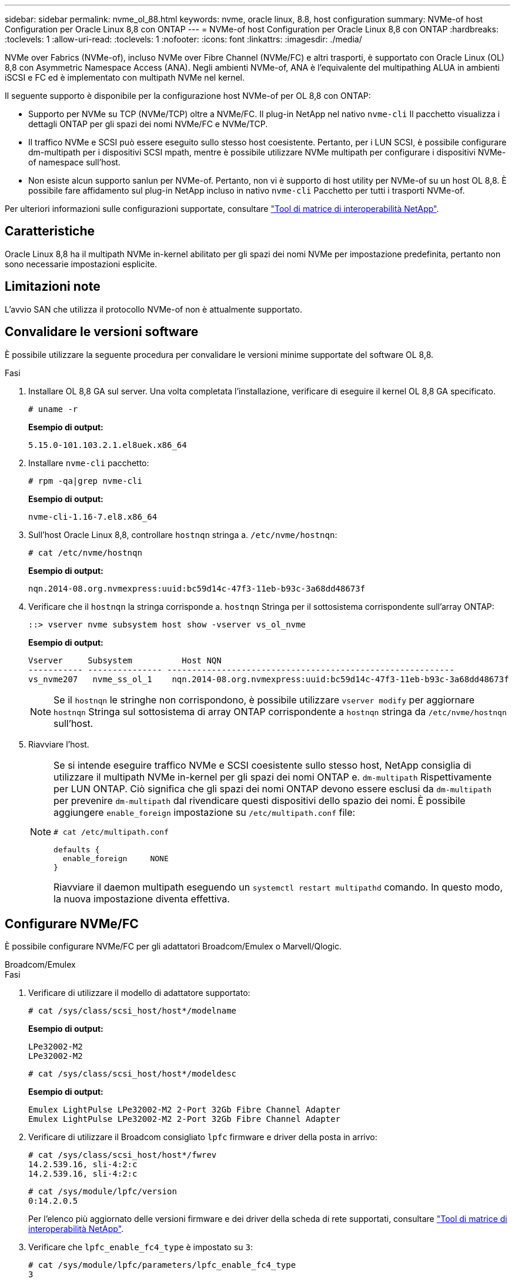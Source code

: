 ---
sidebar: sidebar 
permalink: nvme_ol_88.html 
keywords: nvme, oracle linux, 8.8, host configuration 
summary: NVMe-of host Configuration per Oracle Linux 8,8 con ONTAP 
---
= NVMe-of host Configuration per Oracle Linux 8,8 con ONTAP
:hardbreaks:
:toclevels: 1
:allow-uri-read: 
:toclevels: 1
:nofooter: 
:icons: font
:linkattrs: 
:imagesdir: ./media/


[role="lead"]
NVMe over Fabrics (NVMe-of), incluso NVMe over Fibre Channel (NVMe/FC) e altri trasporti, è supportato con Oracle Linux (OL) 8,8 con Asymmetric Namespace Access (ANA). Negli ambienti NVMe-of, ANA è l'equivalente del multipathing ALUA in ambienti iSCSI e FC ed è implementato con multipath NVMe nel kernel.

Il seguente supporto è disponibile per la configurazione host NVMe-of per OL 8,8 con ONTAP:

* Supporto per NVMe su TCP (NVMe/TCP) oltre a NVMe/FC. Il plug-in NetApp nel nativo `nvme-cli` Il pacchetto visualizza i dettagli ONTAP per gli spazi dei nomi NVMe/FC e NVMe/TCP.
* Il traffico NVMe e SCSI può essere eseguito sullo stesso host coesistente. Pertanto, per i LUN SCSI, è possibile configurare dm-multipath per i dispositivi SCSI mpath, mentre è possibile utilizzare NVMe multipath per configurare i dispositivi NVMe-of namespace sull'host.
* Non esiste alcun supporto sanlun per NVMe-of. Pertanto, non vi è supporto di host utility per NVMe-of su un host OL 8,8. È possibile fare affidamento sul plug-in NetApp incluso in nativo `nvme-cli` Pacchetto per tutti i trasporti NVMe-of.


Per ulteriori informazioni sulle configurazioni supportate, consultare link:https://mysupport.netapp.com/matrix/["Tool di matrice di interoperabilità NetApp"^].



== Caratteristiche

Oracle Linux 8,8 ha il multipath NVMe in-kernel abilitato per gli spazi dei nomi NVMe per impostazione predefinita, pertanto non sono necessarie impostazioni esplicite.



== Limitazioni note

L'avvio SAN che utilizza il protocollo NVMe-of non è attualmente supportato.



== Convalidare le versioni software

È possibile utilizzare la seguente procedura per convalidare le versioni minime supportate del software OL 8,8.

.Fasi
. Installare OL 8,8 GA sul server. Una volta completata l'installazione, verificare di eseguire il kernel OL 8,8 GA specificato.
+
[listing]
----
# uname -r
----
+
*Esempio di output:*

+
[listing]
----
5.15.0-101.103.2.1.el8uek.x86_64
----
. Installare `nvme-cli` pacchetto:
+
[listing]
----
# rpm -qa|grep nvme-cli
----
+
*Esempio di output:*

+
[listing]
----
nvme-cli-1.16-7.el8.x86_64
----
. Sull'host Oracle Linux 8,8, controllare `hostnqn` stringa a. `/etc/nvme/hostnqn`:
+
[listing]
----
# cat /etc/nvme/hostnqn
----
+
*Esempio di output:*

+
[listing]
----
nqn.2014-08.org.nvmexpress:uuid:bc59d14c-47f3-11eb-b93c-3a68dd48673f
----
. Verificare che il `hostnqn` la stringa corrisponde a. `hostnqn` Stringa per il sottosistema corrispondente sull'array ONTAP:
+
[listing]
----
::> vserver nvme subsystem host show -vserver vs_ol_nvme
----
+
*Esempio di output:*

+
[listing]
----
Vserver     Subsystem          Host NQN
----------- --------------- ----------------------------------------------------------
vs_nvme207   nvme_ss_ol_1    nqn.2014-08.org.nvmexpress:uuid:bc59d14c-47f3-11eb-b93c-3a68dd48673f
----
+

NOTE: Se il `hostnqn` le stringhe non corrispondono, è possibile utilizzare `vserver modify` per aggiornare `hostnqn` Stringa sul sottosistema di array ONTAP corrispondente a `hostnqn` stringa da `/etc/nvme/hostnqn` sull'host.

. Riavviare l'host.
+
[NOTE]
====
Se si intende eseguire traffico NVMe e SCSI coesistente sullo stesso host, NetApp consiglia di utilizzare il multipath NVMe in-kernel per gli spazi dei nomi ONTAP e. `dm-multipath` Rispettivamente per LUN ONTAP. Ciò significa che gli spazi dei nomi ONTAP devono essere esclusi da `dm-multipath` per prevenire `dm-multipath` dal rivendicare questi dispositivi dello spazio dei nomi. È possibile aggiungere `enable_foreign` impostazione su `/etc/multipath.conf` file:

[listing]
----
# cat /etc/multipath.conf

defaults {
  enable_foreign     NONE
}
----
Riavviare il daemon multipath eseguendo un `systemctl restart multipathd` comando. In questo modo, la nuova impostazione diventa effettiva.

====




== Configurare NVMe/FC

È possibile configurare NVMe/FC per gli adattatori Broadcom/Emulex o Marvell/Qlogic.

[role="tabbed-block"]
====
.Broadcom/Emulex
--
.Fasi
. Verificare di utilizzare il modello di adattatore supportato:
+
[listing]
----
# cat /sys/class/scsi_host/host*/modelname
----
+
*Esempio di output:*

+
[listing]
----
LPe32002-M2
LPe32002-M2
----
+
[listing]
----
# cat /sys/class/scsi_host/host*/modeldesc
----
+
*Esempio di output:*

+
[listing]
----
Emulex LightPulse LPe32002-M2 2-Port 32Gb Fibre Channel Adapter
Emulex LightPulse LPe32002-M2 2-Port 32Gb Fibre Channel Adapter
----
. Verificare di utilizzare il Broadcom consigliato `lpfc` firmware e driver della posta in arrivo:
+
[listing]
----
# cat /sys/class/scsi_host/host*/fwrev
14.2.539.16, sli-4:2:c
14.2.539.16, sli-4:2:c
----
+
[listing]
----
# cat /sys/module/lpfc/version
0:14.2.0.5
----
+
Per l'elenco più aggiornato delle versioni firmware e dei driver della scheda di rete supportati, consultare link:https://mysupport.netapp.com/matrix/["Tool di matrice di interoperabilità NetApp"^].

. Verificare che `lpfc_enable_fc4_type` è impostato su `3`:
+
[listing]
----
# cat /sys/module/lpfc/parameters/lpfc_enable_fc4_type
3
----
. Verificare che le porte dell'iniziatore siano attive e in esecuzione e che siano visualizzate le LIF di destinazione:
+
[listing]
----
# cat /sys/class/fc_host/host*/port_name
0x100000109b3c081f
0x100000109b3c0820
----
+
[listing]
----

# cat /sys/class/fc_host/host*/port_state
Online
Online
----
+
[listing]
----
# cat /sys/class/scsi_host/host*/nvme_info
NVME Initiator Enabled
XRI Dist lpfc0 Total 6144 IO 5894 ELS 250
NVME LPORT lpfc0 WWPN x100000109b1c1204 WWNN x200000109b1c1204 DID x011d00 ONLINE
NVME RPORT WWPN x203800a098dfdd91 WWNN x203700a098dfdd91 DID x010c07 TARGET DISCSRVC ONLINE
NVME RPORT WWPN x203900a098dfdd91 WWNN x203700a098dfdd91 DID x011507 TARGET DISCSRVC ONLINE
NVME Statistics
LS: Xmt 0000000f78 Cmpl 0000000f78 Abort 00000000
LS XMIT: Err 00000000 CMPL: xb 00000000 Err 00000000
Total FCP Cmpl 000000002fe29bba Issue 000000002fe29bc4 OutIO 000000000000000a
abort 00001bc7 noxri 00000000 nondlp 00000000 qdepth 00000000 wqerr 00000000 err 00000000
FCP CMPL: xb 00001e15 Err 0000d906
NVME Initiator Enabled
XRI Dist lpfc1 Total 6144 IO 5894 ELS 250
NVME LPORT lpfc1 WWPN x100000109b1c1205 WWNN x200000109b1c1205 DID x011900 ONLINE
NVME RPORT WWPN x203d00a098dfdd91 WWNN x203700a098dfdd91 DID x010007 TARGET DISCSRVC ONLINE
NVME RPORT WWPN x203a00a098dfdd91 WWNN x203700a098dfdd91 DID x012a07 TARGET DISCSRVC ONLINE
NVME Statistics
LS: Xmt 0000000fa8 Cmpl 0000000fa8 Abort 00000000
LS XMIT: Err 00000000 CMPL: xb 00000000 Err 00000000
Total FCP Cmpl 000000002e14f170 Issue 000000002e14f17a OutIO 000000000000000a
abort 000016bb noxri 00000000 nondlp 00000000 qdepth 00000000 wqerr 00000000 err 00000000
FCP CMPL: xb 00001f50 Err 0000d9f8

----


--
.Adattatore FC Marvell/QLogic per NVMe/FC
--
.Fasi
. Il driver inbox qla2xxx nativo incluso nel kernel OL 8,8 GA ha le ultime correzioni essenziali per il supporto di ONTAP. Verificare che siano in esecuzione le versioni del firmware e del driver dell'adattatore supportate:
+
[listing]
----
# cat /sys/class/fc_host/host*/symbolic_name
QLE2742 FW:v9.12.00 DVR:v10.02.08.100-k
QLE2742 FW:v9.12.00 DVR:v10.02.08.100-k
----
. Verificare che `ql2xnvmeenable` è impostato. Ciò consente all'adattatore Marvell di funzionare come iniziatore NVMe/FC:
+
[listing]
----
# cat /sys/module/qla2xxx/parameters/ql2xnvmeenable
1
----


--
====


=== Abilita dimensione i/o 1 MB (opzionale)

ONTAP riporta un MDTS (MAX Data Transfer Size) di 8 nei dati del controller di identificazione, il che significa che la dimensione massima della richiesta di i/o può essere fino a 1 MB. Tuttavia, per emettere richieste di i/o di dimensione 1 MB per un host Broadcom NVMe/FC, è necessario aumentare `lpfc` valore di `lpfc_sg_seg_cnt` parametro a 256 dal valore predefinito di 64.

.Fasi
. Impostare `lpfc_sg_seg_cnt` parametro a 256.
+
[listing]
----
# cat /etc/modprobe.d/lpfc.conf
options lpfc lpfc_sg_seg_cnt=256
----
. Eseguire un `dracut -f` e riavviare l'host.
. Verificare che `lpfc_sg_seg_cnt` è 256.
+
[listing]
----
# cat /sys/module/lpfc/parameters/lpfc_sg_seg_cnt
256
----



NOTE: Non applicabile agli host Qlogic NVMe/FC.



== Configurare NVMe/TCP

NVMe/TCP non dispone della funzionalità di connessione automatica. Pertanto, se un percorso non viene eseguito e non viene ripristinato entro il periodo di timeout predefinito di 10 minuti, NVMe/TCP non può riconnettersi automaticamente. Per evitare un timeout, impostare il periodo di ripetizione degli eventi di failover su almeno 30 minuti.

.Fasi
. Verificare che la porta iniziatore possa recuperare i dati della pagina del registro di rilevamento attraverso le LIF NVMe/TCP supportate:
+
[listing]
----
nvme discover -t tcp -w host-traddr -a traddr
----
+
*Esempio di output:*

+
[listing]
----
#  nvme discover -t tcp -w 192.168.6.13 -a 192.168.6.15
Discovery Log Number of Records 6, Generation counter 8
=====Discovery Log Entry 0======
trtype: tcp
adrfam: ipv4
subtype: unrecognized
treq: not specified
portid: 0
trsvcid: 8009
subnqn: nqn.1992-08.com.netapp:sn.1c6ac66338e711eda41dd039ea3ad566:discovery
traddr: 192.168.6.17
sectype: none
=====Discovery Log Entry 1======
trtype: tcp
adrfam: ipv4
subtype: unrecognized
treq: not specified
portid: 1
trsvcid: 8009
subnqn: nqn.1992-08.com.netapp:sn.1c6ac66338e711eda41dd039ea3ad566:discovery
traddr: 192.168.5.17
sectype: none
=====Discovery Log Entry 2======
trtype: tcp
adrfam: ipv4
subtype: unrecognized
treq: not specified
portid: 2
trsvcid: 8009
subnqn: nqn.1992-08.com.netapp:sn.1c6ac66338e711eda41dd039ea3ad566:discovery
traddr: 192.168.6.15
sectype: none
=====Discovery Log Entry 3======
trtype: tcp
adrfam: ipv4
subtype: nvme subsystem
treq: not specified
portid: 0
trsvcid: 4420
subnqn: nqn.1992-08.com.netapp:sn.1c6ac66338e711eda41dd039ea3ad566:subsystem.host_95
traddr: 192.168.6.17
sectype: none
..........


----
. Verificare che le altre combinazioni LIF iniziatore-destinazione NVMe/TCP possano recuperare correttamente i dati della pagina del registro di rilevamento:
+
[listing]
----
nvme discover -t tcp -w host-traddr -a traddr
----
+
*Esempio di output:*

+
[listing]
----
# nvme discover -t tcp -w 192.168.5.13 -a 192.168.5.15
# nvme discover -t tcp -w 192.168.5.13 -a 192.168.5.17
# nvme discover -t tcp -w 192.168.6.13 -a 192.168.6.15
# nvme discover -t tcp -w 192.168.6.13 -a 192.168.6.17
----
. Eseguire `nvme connect-all` Controlla tutti i LIF di destinazione dell'iniziatore NVMe/TCP supportati nei nodi e imposta il periodo di timeout per la perdita del controller per almeno 30 minuti o 1800 secondi:
+
[listing]
----
nvme connect-all -t tcp -w host-traddr -a traddr -l 1800
----
+
*Esempio di output:*

+
[listing]
----
# nvme connect-all -t tcp -w 192.168.5.13 -a 192.168.5.15 -l 1800
# nvme connect-all -t tcp -w 192.168.5.13 -a 192.168.5.17 -l 1800
# nvme connect-all -t tcp -w 192.168.6.13 -a 192.168.6.15 -l 1800
# nvme connect-all -t tcp -w 192.168.6.13 -a 192.168.6.17 -l 1800
----




== Validare NVMe-of

È possibile utilizzare la seguente procedura per convalidare NVMe-of.

.Fasi
. Verifica che il multipath NVMe in-kernel sia abilitato:
+
[listing]
----
# cat /sys/module/nvme_core/parameters/multipath
Y
----
. Verificare che le impostazioni NVMe-of siano corrette (ad esempio `model` impostare su `NetApp ONTAP Controller` e bilanciamento del carico `iopolicy` impostare su `round-robin`) Per i rispettivi spazi dei nomi ONTAP, riflettere correttamente sull'host:
+
[listing]
----
# cat /sys/class/nvme-subsystem/nvme-subsys*/model
NetApp ONTAP Controller
NetApp ONTAP Controller
----
+
[listing]
----
# cat /sys/class/nvme-subsystem/nvme-subsys*/iopolicy
round-robin
round-robin
----
. Verificare che gli spazi dei nomi siano stati creati e rilevati correttamente sull'host:
+
[listing]
----
# nvme list
----
+
*Esempio di output:*

+
[listing]
----
Node         SN                   Model
---------------------------------------------------------
/dev/nvme0n1 814vWBNRwf9HAAAAAAAB NetApp ONTAP Controller
/dev/nvme0n2 814vWBNRwf9HAAAAAAAB NetApp ONTAP Controller
/dev/nvme0n3 814vWBNRwf9HAAAAAAAB NetApp ONTAP Controller



Namespace Usage    Format             FW             Rev
-----------------------------------------------------------
1                 85.90 GB / 85.90 GB  4 KiB + 0 B   FFFFFFFF
2                 85.90 GB / 85.90 GB  24 KiB + 0 B  FFFFFFFF
3	                85.90 GB / 85.90 GB  4 KiB + 0 B   FFFFFFFF

----
. Verificare che lo stato del controller di ciascun percorso sia attivo e che abbia lo stato ANA corretto:
+
[role="tabbed-block"]
====
.NVMe/FC
--
[listing]
----
# nvme list-subsys /dev/nvme0n1
----
*Esempio di output:*

[listing]
----
nvme-subsys0 - NQN=nqn.1992-08.com.netapp:sn.5f5f2c4aa73b11e9967e00a098df41bd:subsystem.nvme_ss_ol_1
\
+- nvme0 fc traddr=nn-0x203700a098dfdd91:pn-0x203800a098dfdd91 host_traddr=nn-0x200000109b1c1204:pn-0x100000109b1c1204 live non-optimized
+- nvme1 fc traddr=nn-0x203700a098dfdd91:pn-0x203900a098dfdd91 host_traddr=nn-0x200000109b1c1204:pn-0x100000109b1c1204 live non-optimized
+- nvme2 fc traddr=nn-0x203700a098dfdd91:pn-0x203a00a098dfdd91 host_traddr=nn-0x200000109b1c1205:pn-0x100000109b1c1205 live optimized
+- nvme3 fc traddr=nn-0x203700a098dfdd91:pn-0x203d00a098dfdd91 host_traddr=nn-0x200000109b1c1205:pn-0x100000109b1c1205 live optimized



----
--
.NVMe/TCP
--
[listing]
----
nvme list-subsys /dev/nvme1n22
----
*Esempio di output*

[listing]
----
nvme-subsys1 - NQN=nqn.1992-   08.com.netapp:sn.68c036aaa3cf11edbb95d039ea243511:subsystem.tcp
\
+- nvme2 tcp traddr=192.168.8.49,trsvcid=4420,host_traddr=192.168.8.1 live non-optimized
+- nvme3 tcp traddr=192.168.8.48,trsvcid=4420,host_traddr=192.168.8.1 live non-optimized
+- nvme6 tcp traddr=192.168.9.49,trsvcid=4420,host_traddr=192.168.9.1 live optimized
+- nvme7 tcp traddr=192.168.9.48,trsvcid=4420,host_traddr=192.168.9.1 live optimized

----
--
====
. Verificare che il plug-in NetApp visualizzi i valori corretti per ciascun dispositivo dello spazio dei nomi ONTAP:
+
[role="tabbed-block"]
====
.Colonna
--
[listing]
----
# nvme netapp ontapdevices -o column
----
*Esempio di output:*

[listing]
----
Device        Vserver   Namespace Path
----------------------- ------------------------------
/dev/nvme0n1   vs_ol_nvme  /vol/ol_nvme_vol_1_1_0/ol_nvme_ns
/dev/nvme0n2   vs_ol_nvme  /vol/ol_nvme_vol_1_0_0/ol_nvme_ns
/dev/nvme0n3   vs_ol_nvme  /vol/ol_nvme_vol_1_1_1/ol_nvme_ns





NSID       UUID                                   Size
------------------------------------------------------------
1          72b887b1-5fb6-47b8-be0b-33326e2542e2   85.90GB
2          04bf9f6e-9031-40ea-99c7-a1a61b2d7d08   85.90GB
3          264823b1-8e03-4155-80dd-e904237014a4   85.90GB



----
--
.JSON
--
[listing]
----
# nvme netapp ontapdevices -o json
----
*Esempio di output*

[listing]
----
{
"ONTAPdevices" : [
    {
        "Device" : "/dev/nvme0n1",
        "Vserver" : "vs_ol_nvme",
        "Namespace_Path" : "/vol/ol_nvme_vol_1_1_0/ol_nvme_ns",
        "NSID" : 1,
        "UUID" : "72b887b1-5fb6-47b8-be0b-33326e2542e2",
        "Size" : "85.90GB",
        "LBA_Data_Size" : 4096,
        "Namespace_Size" : 20971520
    },
    {
        "Device" : "/dev/nvme0n2",
        "Vserver" : "vs_ol_nvme",
        "Namespace_Path" : "/vol/ol_nvme_vol_1_0_0/ol_nvme_ns",
        "NSID" : 2,
        "UUID" : "04bf9f6e-9031-40ea-99c7-a1a61b2d7d08",
        "Size" : "85.90GB",
        "LBA_Data_Size" : 4096,
        "Namespace_Size" : 20971520
      },
      {
         "Device" : "/dev/nvme0n3",
         "Vserver" : "vs_ol_nvme",
         "Namespace_Path" : "/vol/ol_nvme_vol_1_1_1/ol_nvme_ns",
         "NSID" : 3,
         "UUID" : "264823b1-8e03-4155-80dd-e904237014a4",
         "Size" : "85.90GB",
         "LBA_Data_Size" : 4096,
         "Namespace_Size" : 20971520
       },
  ]
}

----
--
====




== Problemi noti

La configurazione host NVMe-of per OL 8,8 con release ONTAP presenta i seguenti problemi noti:

[cols=""20"]
|===
| ID bug NetApp | Titolo | Descrizione | ID Bugzilla 


| 1517321 | Gli host Oracle Linux 8,8 NVMe-of creano PDC duplicati | Sugli host OL 8,8, la tecnologia NVMe-of, i controller di rilevamento persistente (PDC) vengono creati passando l' `-p` al `nvme discover` comando. Per una determinata combinazione iniziatore-destinazione, si prevede di creare un solo PDC con ogni chiamata di `nvme discover` comando. Tuttavia, a partire da OL 8.x, gli host NVMe-of finiscono per creare PDC duplicati con ogni chiamata di `nvme discover` con il `-p` opzione. In questo modo si sprecano risorse sia sull'host che sulla destinazione. | https://bugzilla.oracle.com/bugzilla/show_bug.cgi?id=18118["18118"^] 
|===